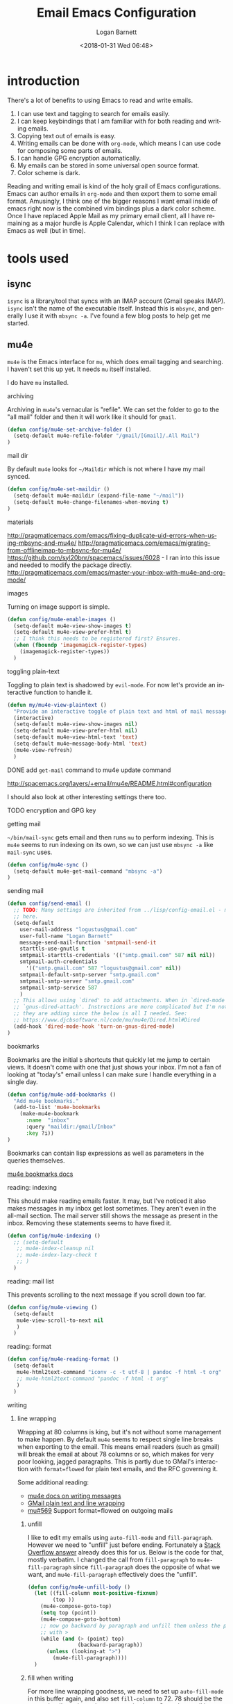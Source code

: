 #+title:    Email Emacs Configuration
#+author:   Logan Barnett
#+email:    logustus@gmail.com
#+date:     <2018-01-31 Wed 06:48>
#+language: en
#+tags:     email config

* introduction

  There's a lot of benefits to using Emacs to read and write emails.

  1. I can use text and tagging to search for emails easily.
  2. I can keep keybindings that I am familiar with for both reading and writing
     emails.
  3. Copying text out of emails is easy.
  4. Writing emails can be done with =org-mode=, which means I can use code for
     composing some parts of emails.
  5. I can handle GPG encryption automatically.
  6. My emails can be stored in some universal open source format.
  7. Color scheme is dark.

  Reading and writing email is kind of the holy grail of Emacs configurations.
  Emacs can author emails in =org-mode= and then export them to some email
  format. Amusingly, I think one of the bigger reasons I want email inside of
  emacs right now is the combined vim bindings plus a dark color scheme. Once I
  have replaced Apple Mail as my primary email client, all I have remaining as a
  major hurdle is Apple Calendar, which I think I can replace with Emacs as well
  (but in time).

* tools used
** isync

   =isync= is a library/tool that syncs with an IMAP account (Gmail speaks
   IMAP). =isync= isn't the name of the executable itself. Instead this is
   =mbsync=, and generally I use it with =mbsync -a=. I've found a few blog
   posts to help get me started.

** mu4e

   =mu4e= is the Emacs interface for =mu=, which does email tagging and
   searching. I haven't set this up yet. It needs =mu= itself installed.

   I do have =mu= installed.

**** archiving
     Archiving in =mu4e='s vernacular is "refile". We can set the folder to go
     to the "all mail" folder and then it will work like it should for =gmail=.
#+begin_src emacs-lisp
(defun config/mu4e-set-archive-folder ()
  (setq-default mu4e-refile-folder "/gmail/[Gmail]/.All Mail")
)
#+end_src

**** mail dir
     By default =mu4e= looks for =~/Maildir= which is not where I have my mail
     synced.

#+begin_src emacs-lisp
(defun config/mu4e-set-maildir ()
  (setq-default mu4e-maildir (expand-file-name "~/mail"))
  (setq-default mu4e-change-filenames-when-moving t)
)
#+end_src

**** materials
http://pragmaticemacs.com/emacs/fixing-duplicate-uid-errors-when-using-mbsync-and-mu4e/
http://pragmaticemacs.com/emacs/migrating-from-offlineimap-to-mbsync-for-mu4e/
https://github.com/syl20bnr/spacemacs/issues/6028 - I ran into this issue and
needed to modify the package directly.
http://pragmaticemacs.com/emacs/master-your-inbox-with-mu4e-and-org-mode/

**** images

     Turning on image support is simple.

#+begin_src emacs-lisp
(defun config/mu4e-enable-images ()
  (setq-default mu4e-view-show-images t)
  (setq-default mu4e-view-prefer-html t)
  ;; I think this needs to be registered first? Ensures.
  (when (fboundp 'imagemagick-register-types)
    (imagemagick-register-types))
  )
#+end_src

**** toggling plain-text
     Toggling to plain text is shadowed by =evil-mode=. For now let's provide an
     interactive function to handle it.

     #+begin_src emacs-lisp :results none
       (defun my/mu4e-view-plaintext ()
         "Provide an interactive toggle of plain text and html of mail messages."
         (interactive)
         (setq-default mu4e-view-show-images nil)
         (setq-default mu4e-view-prefer-html nil)
         (setq-default mu4e~view-html-text 'text)
         (setq-default mu4e~message-body-html 'text)
         (mu4e-view-refresh)
         )
     #+end_src

**** DONE add =get-mail= command to mu4e update command
     CLOSED: [2018-08-01 Wed 10:06]
     http://spacemacs.org/layers/+email/mu4e/README.html#configuration

     I should also look at other interesting settings there too.
**** TODO encryption and GPG key
**** getting mail
  =~/bin/mail-sync= gets email and then runs =mu= to perform indexing. This is
  =mu4e= seems to run indexing on its own, so we can just use =mbsync -a= like
  =mail-sync= uses.

#+begin_src emacs-lisp
(defun config/mu4e-sync ()
  (setq-default mu4e-get-mail-command "mbsync -a")
)
#+end_src

**** sending mail

#+begin_src emacs-lisp
  (defun config/send-email ()
    ;; TODO: Many settings are inherited from ../lisp/config-email.el - move them
    ;; here.
    (setq-default
      user-mail-address "logustus@gmail.com"
      user-full-name "Logan Barnett"
      message-send-mail-function 'smtpmail-send-it
      starttls-use-gnutls t
      smtpmail-starttls-credentials '(("smtp.gmail.com" 587 nil nil))
      smtpmail-auth-credentials
        '(("smtp.gmail.com" 587 "logustus@gmail.com" nil))
      smtpmail-default-smtp-server "smtp.gmail.com"
      smtpmail-smtp-server "smtp.gmail.com"
      smtpmail-smtp-service 587
      )
    ;; This allows using `dired' to add attachments. When in `dired-mode', use
    ;; `gnus-dired-attach'. Instructions are more complicated but I'm not sure what
    ;; they are adding since the below is all I needed. See:
    ;; https://www.djcbsoftware.nl/code/mu/mu4e/Dired.html#Dired
    (add-hook 'dired-mode-hook 'turn-on-gnus-dired-mode)
  )
#+end_src
**** bookmarks
     Bookmarks are the initial =b= shortcuts that quickly let me jump to certain
     views. It doesn't come with one that just shows your inbox. I'm not a fan
     of looking at "today's" email unless I can make sure I handle everything in
     a single day.

     #+begin_src emacs-lisp
       (defun config/mu4e-add-bookmarks ()
         "Add mu4e bookmarks."
         (add-to-list 'mu4e-bookmarks
           (make-mu4e-bookmark
             :name  "inbox"
             :query "maildir:/gmail/Inbox"
             :key ?i))
       )
     #+end_src

     Bookmarks can contain lisp expressions as well as parameters in the queries
     themselves.

     [[https://www.djcbsoftware.nl/code/mu/mu4e/Bookmarks.html][mu4e bookmarks docs]]

**** reading: indexing
     This should make reading emails faster. It may, but I've noticed it also
     makes messages in my inbox get lost sometimes. They aren't even in the
     all-mail section. The mail server still shows the message as present in the
     inbox. Removing these statements seems to have fixed it.

     #+begin_src emacs-lisp :results none
       (defun config/mu4e-indexing ()
         ;; (setq-default
          ;; mu4e-index-cleanup nil
          ;; mu4e-index-lazy-check t
          ;; )
         )
     #+end_src

**** reading: mail list
     This prevents scrolling to the next message if you scroll down too far.

     #+begin_src emacs-lisp :results none
       (defun config/mu4e-viewing ()
         (setq-default
          mu4e-view-scroll-to-next nil
          )
         )
     #+end_src

**** reading: format
     #+begin_src emacs-lisp
       (defun config/mu4e-reading-format ()
         (setq-default
          mu4e-html2text-command "iconv -c -t utf-8 | pandoc -f html -t org"
          ;; mu4e-html2text-command "pandoc -f html -t org"
          )
         )
     #+end_src

**** writing
***** line wrapping
      Wrapping at 80 columns is king, but it's not without some management to
      make happen. By default =mu4e= seems to respect single line breaks when
      exporting to the email. This means email readers (such as gmail) will
      break the email at about 78 columns or so, which makes for very poor
      looking, jagged paragraphs. This is partly due to GMail's interaction with
      =format=flowed= for plain text emails, and the RFC governing it.

      Some additional reading:
      + [[https://www.djcbsoftware.nl/code/mu/mu4e/Writing-messages.html][mu4e docs on writing messages]]
      + [[https://mathiasbynens.be/notes/gmail-plain-text][GMail plain text and line wrapping]]
      + [[https://github.com/djcb/mu/issues/569][mu#569]] Support format=flowed on outgoing mails

****** unfill
       I like to edit my emails using =auto-fill-mode= and =fill-paragraph=.
       However we need to "unfill" just before ending. Fortunately a [[https://emacs.stackexchange.com/a/45380/14851][Stack
       Overflow answer]] already does this for us. Below is the code for that,
       mostly verbatim. I changed the call from =fill-paragraph= to
       =mu4e-fill-paragraph= since =fill-paragraph= does the opposite of what we
       want, and =mu4e-fill-paragraph= effectively does the "unfill".

     #+begin_src emacs-lisp :results none
       (defun config/mu4e-unfill-body ()
         (let ((fill-column most-positive-fixnum)
               (top ))
           (mu4e-compose-goto-top)
           (setq top (point))
           (mu4e-compose-goto-bottom)
           ;; now go backward by paragraph and unfill them unless the paragraph starts
           ;; with >
           (while (and (> (point) top)
                       (backward-paragraph))
             (unless (looking-at ">")
               (mu4e-fill-paragraph))))
         )
     #+end_src

****** fill when writing
       For more line wrapping goodness, we need to set up =auto-fill-mode= in
       this buffer again, and also set =fill-column= to 72. 78 should be the
       target, but I'm trying to be conservative here. Once the email is sent,
       it should be "unfilled" (see [[unfill]]) so clients can respect line wraps
       properly.

       We also want to fill some arbitrary text if it was pasted in from a
       source that's not set to our =fill-column= beforehand. By default, =mu4e=
       remaps =M-q= (the standard =fill-paragraph= binding) to
       =mu4e-fill-paragraph=. We want to bring that back as well.

       #+begin_src emacs-lisp :results none

         (defun config/mu4e-prevent-hard-line-wrap-on-export ()
           "Sets `use-hard-newlines' to t for the mu4e buffer."
           (message "opting to use hardlines")
           (setq-default mu4e-compose-format-flowed t)
           (add-hook
            'message-send-hook
            'config/mu4e-unfill-body
            )
           (add-hook
            'mu4e-compose-mode-hook
            (lambda ()
              (setq-local fill-column 72)
              (auto-fill-mode 1)
              (local-set-key (kbd "M-q") 'fill-paragraph)
              )
            )
           )
       #+end_src
****** unfill woes

       Sometimes the paragraph doesn't wrap properly. I've included an example
       below. I'm not sure this is a great problem, nor how it should be fixed.
       I haven't seen it in normal text yet, and I think line wrapping still
       works on clients in most cases. The important part is it doesn't hard
       wrap *abruptly*.

       #+begin_quote
       Pellentesque dapibus suscipit ligula. Donec posuere augue in quam.
       Etiam vel tortor sodales tellus ultricies commodo. Suspendisse potenti.
       Aenean in sem ac leo mollis blandit. Donec neque quam, dignissim in,
       mollis nec, sagittis eu, wisi. Phasellus lacus. Etiam laoreet quam sed
       arcu. Phasellus at dui in ligula mollis ultricies. Integer
       placerat tristique nisl. Praesent augue. Fusce commodo. Vestibulum convallis, lorem a tempus semper, dui dui euismod elit, vitae placerat urna tortor
       vitae lacus. Nullam libero mauris, consequat quis, varius et, dictum id,
       arcu. Mauris mollis tincidunt felis. Aliquam feugiat tellus ut
       neque. Nulla facilisis, risus a rhoncus fermentum, tellus tellus lacinia purus,
       et dictum nunc justo sit amet elit.
       #+end_quote
***** composition

      We shouldn't reply to ourselves when doing a reply.
      #+begin_src emacs-lisp :results none
        (defun config/mu4e-composing ()
          (setq-default
           mu4e-compose-dont-reply-to-self t
           )
          )
      #+end_src
**** evilication

     #+begin_src emacs-lisp :results none
       (defun config/mu4e-evilify-evil-window-prefix ()
         "Setup window prefixed commands"
         (interactive)
         ;; The docs state you can use the mode name directly instead of a map within
         ;; it. This resolves problems where certain modes seem to ignore
         ;; `evil-define-key'.
         ;; https://github.com/noctuid/evil-guide#why-dont-keys-defined-with-evil-define-key-work-immediately
         (mapc
          (lambda (keymap)
            (evil-define-key 'evilified keymap
              (kbd "C-w h") 'evil-window-left
              (kbd "C-w j") 'evil-window-down
              (kbd "C-w k") 'evil-window-up
              (kbd "C-w l") 'evil-window-right
              (kbd "C-w v") 'evil-window-vsplit
              (kbd "C-w s") 'evil-window-split
              (kbd "C-w =") 'balance-windows
              ;; TODO: More to come with other window functions.
              ;; TODO: Consider using https://github.com/emacs-evil/evil-collection
              ;; TODO: Consider generalizing this for other modes
              )
            )
          '(mu4e-view-mode-map mu4e-headers-mode-map)
          )
         (evil-normalize-keymaps)
         (message "window prefix configured")
         )
     #+end_src

**** apply mu4e

#+begin_src emacs-lisp :results none

  (defun gmail-archive ()
    "Archive the current or marked mails.
  This moves them into the All Mail folder."
    (interactive)
    (gnus-summary-move-article nil "nnimap+imap.gmail.com:[Gmail]/All Mail"))

  (defun gmail-report-spam ()
    "Report the current or marked mails as spam.
  This moves them into the Spam folder."
    (interactive)
    (gnus-summary-move-article nil "nnimap+imap.gmail.com:[Gmail]/Spam"))

  (require 'use-package)
  (message "initializing mu4e with use-package...")
  (use-package "mu4e"
    :defer t
    :config
    (message "initializing mu4e...")
    (require 'org-mime)
    (config/mu4e-add-bookmarks)
    ;; (config/mu4e-enable-images)
    (config/mu4e-set-maildir)
    (config/mu4e-set-archive-folder)
    (config/mu4e-sync)
    (config/send-email)
    (config/mu4e-evilify-evil-window-prefix)
    (config/mu4e-indexing)
    (config/mu4e-viewing)

    (load-library "my-utils")
    ;; No idea why setq-local is needed here, and elsewhere defvar-local works.
    ;; This would be a great question for the emacs user group.

    ;; Copy key-id.template.txt to ~/.emacs.d/private/key-id.txt and populate with
    ;; the key ID.
    ;; What key ID?
    (setq-local key-id
                (my-utils/get-string-from-file  "~/.emacs.d/private/key-id.txt")
                )
    (message "loaded key id %s" key-id)
    (setq-default
    user-mail-address "logustus@gmail.com"
    mml-2015-signers key-id
    gnus-select-method
    '(nnimap "gmail"
              (nnimap-address "imap.gmail.com")
              (nnimap-server-port 993)
              (nnimap-stream ssl)
              )
    ;; u 41E46FB1ACEA3EF0 Logan Barnett (gpg key) <logustus@gmail.com>
    smtpmail-smtp-server "smtp.gmail.com"
    smtpmail-smtp-service 587
    message-send-mail-function 'smtpmail-send-it
    ;; nntp-authinfo-file "~/.nntp-authinfo.gpg"
    nntp-authinfo-file "~/.authinfo.gpg"
    ;; Gmail system labels have the prefix [Gmail], which matches the default
    ;; value of gnus-ignored-newsgroups. That's why we redefine it.
    gnus-ignored-newsgroups "^to\\.\\|^[0-9. ]+\\( \\|$\\)\\|^[\"]\"[#'()]"
    ;; The agent seems to confuse nnimap, therefore we'll disable it.
    gnus-agent nil
    ;; We don't want local, unencrypted copies of emails we write.
    gnus-message-archive-group nil
    ;; We want to be able to read the emails we wrote.
    mml2015-encrypt-to-self t
    ;; mu4e-view-prefer-html nil
    ;; mu4e-html2text-command "html2text -utf8 -width 72"
    ;; mu4e-html2text-command "html2markdown | grep -v '&nbsp_place_holder;'"

    ;; This is a MacOS specific solution. It just flattens the text so it's not
    ;; very preferable, but unlike the shr stuff, it doesn't create a bunch of
    ;; hanging file handles that require a reboot sometime later.
    ;; mu4e-html2text-command "textutil -stdin -format html -convert txt -stdout"
    ;; mu4e-view-html-plaintext-ratio-heuristic most-positive-fixnum
    )
    ;; Attempt to encrypt all the mails we'll be sending.
    (add-hook 'message-setup-hook 'mml-secure-message-encrypt)

    (config/mu4e-reading-format)
    (config/mu4e-prevent-hard-line-wrap-on-export)
    (message "done initializing mu4e")
    )
#+end_src

** notmuch                                                          :ARCHIVE:

   =notmuch= is installed as a =spacemacs= layer. There's a
   [[https://github.com/cmiles74/spacemacs-notmuch-layer][spacemacs-notmuch-layer]] repository for this, as it is not built in. Not much
   is just a way of navigating and tagging emails. It doesn't handle the
   syncing.

   Aside from the layer linked above, there's also a =notmuch= layer sitting in
   the =develop= branch of Spacemacs [[https://github.com/syl20bnr/spacemacs/issues/2163][spacemacs #2163]]. It has not made its way to
   a release branch yet.

*** keybindings

    The keybindings here are in sore need of love for something that works for
    my muscle memory.

    |   |   |   |
    |---+---+---|
    | s |   | search emails |
    |   |   |   |
    |   |   |   |
    |   |   |   |

* research

  - [[https://www.reddit.com/r/emacs/comments/4rl0a9/email_in_emacs_i_want_to_but_wow_its_overwhelming/d52q08p/][IceDane's Emacs email setup]] :: =IceDane= has very good rationale of the
       setup they use and goes through all of the things they have tried. I want
       to closely follow this setup.
  - [[https://notmuchmail.org/notmuch-emacs/][notmuch Emacs interface]] :: Official documentation for using =notmuch= with
       Emacs.
  - [[https://wiki.archlinux.org/index.php/Isync][ArchLinux isync config]] :: Tutorial on setting up =isync=.
  - [[http://www.ict4g.net/adolfo/notes/2014/12/27/emacs-imap.html][Adolfo Villafiorita's IMAP in Emacs + MacOS setup]] :: This has been a rich
       trove of information about a setup similar to =IceDane='s. It includes a
       little bit alternatives and also different approaches with additional
       passes on existing configs (such as adding oauth support via Gmail).
  - [[https://www.reddit.com/r/emacs/comments/7me0vn/help_configuring_mbsyncrc_for_gmail_on_osx/][isync "unknown section keyword" problem]] :: I ran into this problem. The fix
       is that sections are grouped together by a lack of an extra line break.
       Extra linebreak (two in a row) means there's a new section.
  - [[https://docwhat.org/el-capitan-and-the-evils-of-openssl/][OpenSSL and CertificateFile]] :: Homebrew provides a pem file that can be used
       in the =CertificateFile= field for =.mbsyncrc= (=isync='s config file).
       This gives us the root certificate authority needed to establish a chain
       of trust with gmail's certificates.

* alternative tools

*** gnus

    I have tried =gnus= which is built into Spacemacs as a layer. =gnus= is
    meant as more of an RSS aggregator than anything else. I had a lot of
    trouble syncing with Gmail, writing emails, and reading them. The
    documentation for evilication is sparse at best, and I just get the feel
    that while using =gnus= for email is clever, it just feels like stretching a
    tool to be something it isn't.
* reference

  - [[https://www.emacswiki.org/emacs/NotMuch][Emacs Wiki - NotMuch]] :: Has some scripts that might be helpful later, and
       links to other sources and integrations with other tools.
  - [[https://github.com/tjim/nevermore][nevermore]] :: A =notmuch= interface for Emacs. I'm not sure what it provides
       over the =notmuch= official Emacs plugin yet. =company= support?
  - [[https://github.com/cmiles74/spacemacs-notmuch-layer][Spacemacs notmuch layer]] :: =notmuch= for Spacemacs. Use =SPC a n= to activate.
  - [[https://notmuchmail.org/notmuch-emacs/][notmuch-emacs]] :: Official docs on setting up =notmuch= with Emacs.
* artifacts
